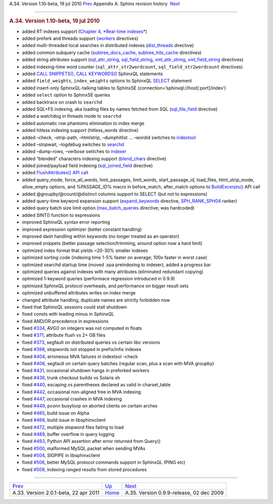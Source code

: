 .. raw:: html

   <div class="navheader">

A.34. Version 1.10-beta, 19 jul 2010
`Prev <rel201.html>`__ 
Appendix A. Sphinx revision history
 `Next <rel099.html>`__

--------------

.. raw:: html

   </div>

.. raw:: html

   <div class="sect1">

.. raw:: html

   <div class="titlepage">

.. raw:: html

   <div>

.. raw:: html

   <div>

.. rubric:: A.34. Version 1.10-beta, 19 jul 2010
   :name: a.34.version-1.10-beta-19-jul-2010
   :class: title

.. raw:: html

   </div>

.. raw:: html

   </div>

.. raw:: html

   </div>

.. raw:: html

   <div class="itemizedlist">

-  added RT indexes support (`Chapter 4, *Real-time
   indexes* <rt-indexes.html>`__)

-  added prefork and threads support (`workers <conf-workers.html>`__
   directives)

-  added multi-threaded local searches in distributed indexes
   (`dist\_threads <conf-dist-threads.html>`__ directive)

-  added common subquery cache
   (`subtree\_docs\_cache <conf-subtree-docs-cache.html>`__,
   `subtree\_hits\_cache <conf-subtree-hits-cache.html>`__ directives)

-  added string attributes support
   (`sql\_attr\_string <conf-sql-attr-string.html>`__,
   `sql\_field\_string <conf-sql-field-string.html>`__,
   `xml\_attr\_string <conf-xmlpipe-attr-string.html>`__,
   `xml\_field\_string <conf-xmlpipe-field-string.html>`__ directives)

-  added indexing-time word counter (``sql_attr_str2wordcount``,
   ``sql_field_str2wordcount`` directives)

-  added `CALL SNIPPETS() <sphinxql-call-snippets.html>`__, `CALL
   KEYWORDS() <sphinxql-call-keywords.html>`__ SphinxQL statements

-  added ``field_weights``, ``index_weights`` options to SphinxQL
   `SELECT <sphinxql-select.html>`__ statement

-  added insert-only SphinxQL-talking tables to SphinxSE
   (connection=’sphinxql://host[:port]/index’)

-  added ``select`` option to SphinxSE queries

-  added backtrace on crash to ``searchd``

-  added SQL+FS indexing, aka loading files by names fetched from SQL
   (`sql\_file\_field <conf-sql-file-field.html>`__ directive)

-  added a watchdog in threads mode to ``searchd``

-  added automatic row phantoms elimination to index merge

-  added hitless indexing support (hitless\_words directive)

-  added –check, –strip-path, –htmlstrip, –dumphitlist … –wordid
   switches to `indextool <ref-indextool.html>`__

-  added –stopwait, –logdebug switches to `searchd <ref-searchd.html>`__

-  added –dump-rows, –verbose switches to `indexer <ref-indexer.html>`__

-  added “blended” characters indexing support
   (`blend\_chars <conf-blend-chars.html>`__ directive)

-  added joined/payload field indexing
   (`sql\_joined\_field <conf-sql-joined-field.html>`__ directive)

-  added `FlushAttributes() API call <api-func-flushattributes.html>`__

-  added query\_mode, force\_all\_words, limit\_passages, limit\_words,
   start\_passage\_id, load\_files, html\_strip\_mode, allow\_empty
   options, and %PASSAGE\_ID% macro in before\_match, after\_match
   options to `BuildExcerpts() <api-func-buildexcerpts.html>`__ API call

-  added @groupby/@count/@distinct columns support to SELECT (but not to
   expressions)

-  added query-time keyword expansion support
   (`expand\_keywords <conf-expand-keywords.html>`__ directive,
   `SPH\_RANK\_SPH04 <api-func-setrankingmode.html>`__ ranker)

-  added query batch size limit option
   (`max\_batch\_queries <conf-max-batch-queries.html>`__ directive; was
   hardcoded)

-  added SINT() function to expressions

-  improved SphinxQL syntax error reporting

-  improved expression optimizer (better constant handling)

-  improved dash handling within keywords (no longer treated as an
   operator)

-  improved snippets (better passage selection/trimming, around option
   now a hard limit)

-  optimized index format that yields ~20-30% smaller indexes

-  optimized sorting code (indexing time 1-5% faster on average; 100x
   faster in worst case)

-  optimized searchd startup time (moved .spa preindexing to indexer),
   added a progress bar

-  optimized queries against indexes with many attributes (eliminated
   redundant copying)

-  optimized 1-keyword queries (performace regression introduced in
   0.9.9)

-  optimized SphinxQL protocol overheads, and performance on bigger
   result sets

-  optimized unbuffered attributes writes on index merge

-  changed attribute handling, duplicate names are strictly forbidden
   now

-  fixed that SphinxQL sessions could stall shutdown

-  fixed consts with leading minus in SphinxQL

-  fixed AND/OR precedence in expressions

-  fixed `#334 <http://sphinxsearch.com/bugs/view.php?id=334>`__, AVG()
   on integers was not computed in floats

-  fixed `#371 <http://sphinxsearch.com/bugs/view.php?id=371>`__,
   attribute flush vs 2+ GB files

-  fixed `#373 <http://sphinxsearch.com/bugs/view.php?id=373>`__,
   segfault on distributed queries vs certain libc versions

-  fixed `#398 <http://sphinxsearch.com/bugs/view.php?id=398>`__,
   stopwords not stopped in prefix/infix indexes

-  fixed `#404 <http://sphinxsearch.com/bugs/view.php?id=404>`__,
   erroneous MVA failures in indextool –check

-  fixed `#408 <http://sphinxsearch.com/bugs/view.php?id=408>`__,
   segfault on certain query batches (regular scan, plus a scan with MVA
   groupby)

-  fixed `#431 <http://sphinxsearch.com/bugs/view.php?id=431>`__,
   occasional shutdown hangs in preforked workers

-  fixed `#436 <http://sphinxsearch.com/bugs/view.php?id=436>`__, trunk
   checkout builds vs Solaris sh

-  fixed `#440 <http://sphinxsearch.com/bugs/view.php?id=440>`__,
   escaping vs parentheses declared as valid in charset\_table

-  fixed `#442 <http://sphinxsearch.com/bugs/view.php?id=442>`__,
   occasional non-aligned free in MVA indexing

-  fixed `#447 <http://sphinxsearch.com/bugs/view.php?id=447>`__,
   occasional crashes in MVA indexing

-  fixed `#449 <http://sphinxsearch.com/bugs/view.php?id=449>`__, pconn
   busyloop on aborted clients on certain arches

-  fixed `#465 <http://sphinxsearch.com/bugs/view.php?id=465>`__, build
   issue on Alpha

-  fixed `#468 <http://sphinxsearch.com/bugs/view.php?id=468>`__, build
   issue in libsphinxclient

-  fixed `#472 <http://sphinxsearch.com/bugs/view.php?id=472>`__,
   multiple stopword files failing to load

-  fixed `#489 <http://sphinxsearch.com/bugs/view.php?id=489>`__, buffer
   overflow in query logging

-  fixed `#493 <http://sphinxsearch.com/bugs/view.php?id=493>`__, Python
   API assertion after error returned from Query()

-  fixed `#500 <http://sphinxsearch.com/bugs/view.php?id=500>`__,
   malformed MySQL packet when sending MVAs

-  fixed `#504 <http://sphinxsearch.com/bugs/view.php?id=504>`__,
   SIGPIPE in libsphinxclient

-  fixed `#506 <http://sphinxsearch.com/bugs/view.php?id=506>`__, better
   MySQL protocol commands support in SphinxQL (PING etc)

-  fixed `#509 <http://sphinxsearch.com/bugs/view.php?id=509>`__,
   indexing ranged results from stored procedures

.. raw:: html

   </div>

.. raw:: html

   </div>

.. raw:: html

   <div class="navfooter">

--------------

+------------------------------------------+---------------------------+---------------------------------------------+
| `Prev <rel201.html>`__                   | `Up <changelog.html>`__   |  `Next <rel099.html>`__                     |
+------------------------------------------+---------------------------+---------------------------------------------+
| A.33. Version 2.0.1-beta, 22 apr 2011    | `Home <index.html>`__     |  A.35. Version 0.9.9-release, 02 dec 2009   |
+------------------------------------------+---------------------------+---------------------------------------------+

.. raw:: html

   </div>
